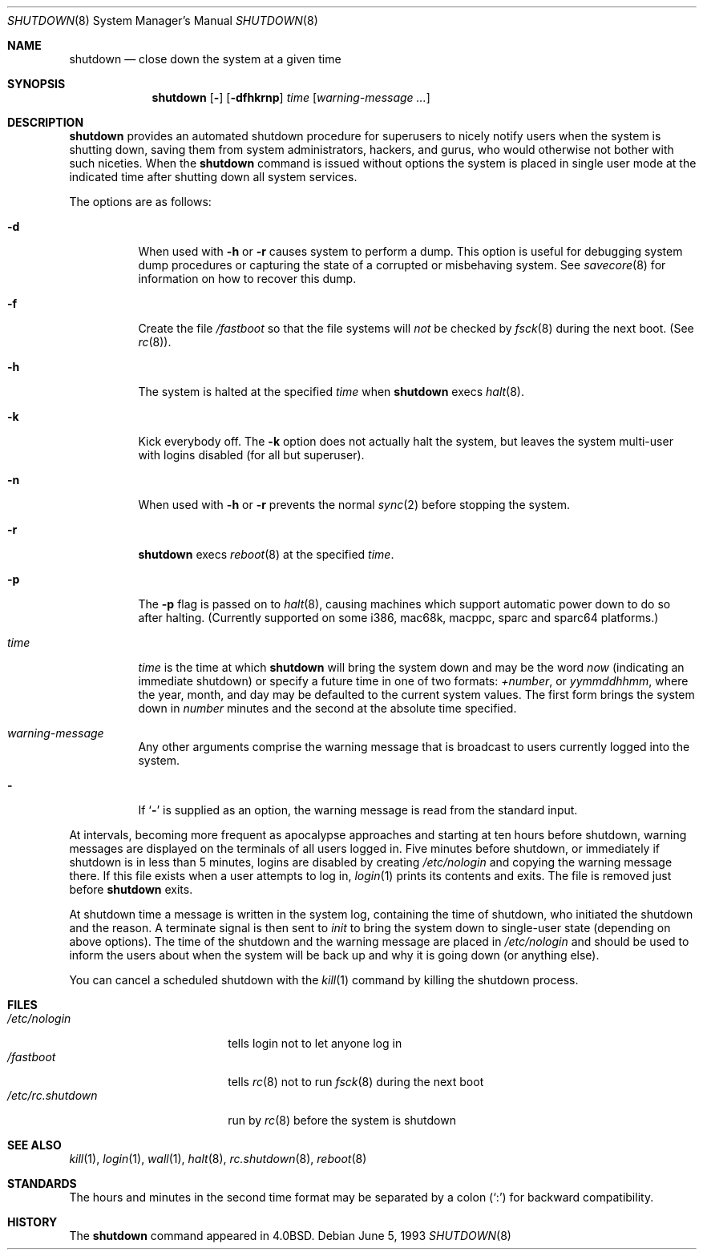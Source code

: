 .\"	$OpenBSD: shutdown.8,v 1.33 2003/06/03 13:16:09 jmc Exp $
.\"	$NetBSD: shutdown.8,v 1.6 1995/03/18 15:01:07 cgd Exp $
.\"
.\" Copyright (c) 1988, 1991, 1993
.\"	The Regents of the University of California.  All rights reserved.
.\"
.\" Redistribution and use in source and binary forms, with or without
.\" modification, are permitted provided that the following conditions
.\" are met:
.\" 1. Redistributions of source code must retain the above copyright
.\"    notice, this list of conditions and the following disclaimer.
.\" 2. Redistributions in binary form must reproduce the above copyright
.\"    notice, this list of conditions and the following disclaimer in the
.\"    documentation and/or other materials provided with the distribution.
.\" 3. Neither the name of the University nor the names of its contributors
.\"    may be used to endorse or promote products derived from this software
.\"    without specific prior written permission.
.\"
.\" THIS SOFTWARE IS PROVIDED BY THE REGENTS AND CONTRIBUTORS ``AS IS'' AND
.\" ANY EXPRESS OR IMPLIED WARRANTIES, INCLUDING, BUT NOT LIMITED TO, THE
.\" IMPLIED WARRANTIES OF MERCHANTABILITY AND FITNESS FOR A PARTICULAR PURPOSE
.\" ARE DISCLAIMED.  IN NO EVENT SHALL THE REGENTS OR CONTRIBUTORS BE LIABLE
.\" FOR ANY DIRECT, INDIRECT, INCIDENTAL, SPECIAL, EXEMPLARY, OR CONSEQUENTIAL
.\" DAMAGES (INCLUDING, BUT NOT LIMITED TO, PROCUREMENT OF SUBSTITUTE GOODS
.\" OR SERVICES; LOSS OF USE, DATA, OR PROFITS; OR BUSINESS INTERRUPTION)
.\" HOWEVER CAUSED AND ON ANY THEORY OF LIABILITY, WHETHER IN CONTRACT, STRICT
.\" LIABILITY, OR TORT (INCLUDING NEGLIGENCE OR OTHERWISE) ARISING IN ANY WAY
.\" OUT OF THE USE OF THIS SOFTWARE, EVEN IF ADVISED OF THE POSSIBILITY OF
.\" SUCH DAMAGE.
.\"
.\"     @(#)shutdown.8	8.1 (Berkeley) 6/5/93
.\"
.Dd June 5, 1993
.Dt SHUTDOWN 8
.Os
.Sh NAME
.Nm shutdown
.Nd close down the system at a given time
.Sh SYNOPSIS
.Nm shutdown
.Op Fl
.Op Fl dfhkrnp
.Ar time
.Op Ar warning-message ...
.Sh DESCRIPTION
.Nm
provides an automated shutdown procedure for superusers
to nicely notify users when the system is shutting down,
saving them from system administrators, hackers, and gurus, who
would otherwise not bother with such niceties.
When the
.Nm
command is issued without options the system is placed in single
user mode at the indicated time after shutting down all system
services.
.Pp
The options are as follows:
.Bl -tag -width Ds
.It Fl d
When used with
.Fl h
or
.Fl r
causes system to perform a dump.
This option is useful for debugging system dump procedures or capturing the
state of a corrupted or misbehaving system.
See
.Xr savecore 8
for information on how to recover this dump.
.It Fl f
Create the file
.Pa /fastboot
so that the file systems will
.Em not
be checked by
.Xr fsck 8
during the next boot.
(See
.Xr rc 8 ) .
.It Fl h
The system is halted at the specified
.Ar time
when
.Nm
execs
.Xr halt 8 .
.It Fl k
Kick everybody off.
The
.Fl k
option
does not actually halt the system, but leaves the
system multi-user with logins disabled (for all but superuser).
.It Fl n
When used with
.Fl h
or
.Fl r
prevents the normal
.Xr sync 2
before stopping the system.
.It Fl r
.Nm
execs
.Xr reboot 8
at the specified
.Ar time .
.It Fl p
The
.Fl p
flag is passed on to
.Xr halt 8 ,
causing machines which support automatic power down to do so after halting.
(Currently supported on some i386, mac68k, macppc, sparc and sparc64 platforms.)
.It Ar time
.Ar time
is the time at which
.Nm
will bring the system down and
may be the word
.Ar now
(indicating an immediate shutdown) or
specify a future time in one of two formats:
.Ar +number ,
or
.Ar yymmddhhmm ,
where the year, month, and day may be defaulted
to the current system values.
The first form brings the system down in
.Ar number
minutes and the second at the absolute time specified.
.It Ar warning-message
Any other arguments comprise the warning message that is broadcast
to users currently logged into the system.
.It Fl
If
.Ql Fl
is supplied as an option, the warning message is read from the standard
input.
.El
.Pp
At intervals, becoming more frequent as apocalypse approaches
and starting at ten hours before shutdown, warning messages are displayed
on the terminals of all users logged in.
Five minutes before
shutdown, or immediately if shutdown is in less than 5 minutes,
logins are disabled by creating
.Pa /etc/nologin
and copying the
warning message there.
If this file exists when a user attempts to log in,
.Xr login 1
prints its contents and exits.
The file is removed just before
.Nm
exits.
.Pp
At shutdown time a message is written in the system log, containing the
time of shutdown, who initiated the shutdown and the reason.
A terminate
signal is then sent to
.Em init
to bring the system down to single-user state (depending on above
options).
The time of the shutdown and the warning message
are placed in
.Pa /etc/nologin
and should be used to
inform the users about when the system will be back up
and why it is going down (or anything else).
.Pp
You can cancel a scheduled shutdown with the
.Xr kill 1
command by killing the shutdown process.
.Sh FILES
.Bl -tag -width /etc/rc.shutdown -compact
.It Pa /etc/nologin
tells login not to let anyone log in
.It Pa /fastboot
tells
.Xr rc 8
not to run
.Xr fsck 8
during the next boot
.It Pa /etc/rc.shutdown
run by
.Xr rc 8
before the system is shutdown
.El
.Sh SEE ALSO
.Xr kill 1 ,
.Xr login 1 ,
.Xr wall 1 ,
.Xr halt 8 ,
.Xr rc.shutdown 8 ,
.Xr reboot 8
.Sh STANDARDS
The hours and minutes in the second time format may be separated by
a colon
.Pq Sq \&:
for backward compatibility.
.Sh HISTORY
The
.Nm
command appeared in
.Bx 4.0 .
